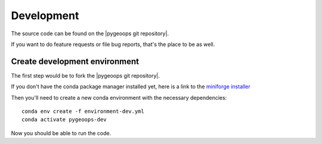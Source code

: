 
Development
===========

The source code can be found on the |pygeoops git repository|.

If you want to do feature requests or file bug reports, that's the place to 
be as well.

Create development environment
------------------------------

The first step would be to fork the |pygeoops git repository|.

If you don't have the conda package manager installed yet, here is a link to the 
`miniforge installer`_


Then you'll need to create a new conda environment with the necessary 
dependencies::

    conda env create -f environment-dev.yml
    conda activate pygeoops-dev


Now you should be able to run the code.

.. _miniforge installer : https://github.com/conda-forge/miniforge#miniforge3

.. |pygeoops git repository| raw:: html

   <a href="https://github.com/pygeoops/pygeoops" target="_blank">pygeoops git repository</a>
